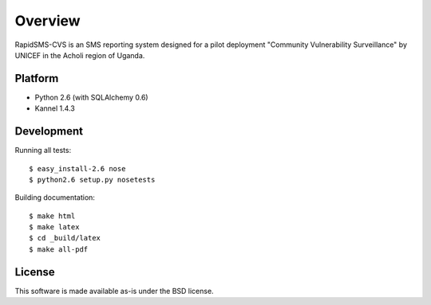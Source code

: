Overview
========

RapidSMS-CVS is an SMS reporting system designed for a pilot
deployment "Community Vulnerability Surveillance" by UNICEF in the
Acholi region of Uganda.

Platform
--------

- Python 2.6 (with SQLAlchemy 0.6)
- Kannel 1.4.3

Development
-----------

Running all tests::

  $ easy_install-2.6 nose
  $ python2.6 setup.py nosetests

Building documentation::

  $ make html
  $ make latex
  $ cd _build/latex
  $ make all-pdf

License
-------

This software is made available as-is under the BSD license.
